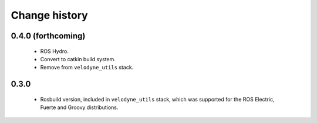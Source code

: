 Change history
==============

0.4.0 (forthcoming)
-------------------

 * ROS Hydro.
 * Convert to catkin build system.
 * Remove from ``velodyne_utils`` stack.

0.3.0
-----

 * Rosbuild version, included in ``velodyne_utils`` stack, which was
   supported for the ROS Electric, Fuerte and Groovy distributions.

